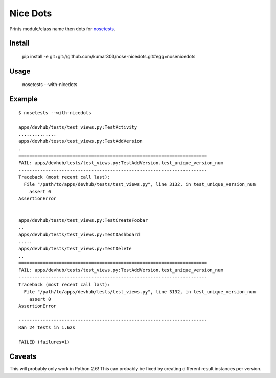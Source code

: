 ==============================
Nice Dots
==============================

Prints module/class name then dots for nosetests_.

.. _nosetests: http://somethingaboutorange.com/mrl/projects/nose/

Install
=======

  pip install -e git+git://github.com/kumar303/nose-nicedots.git#egg=nosenicedots

Usage
=====

  nosetests --with-nicedots

Example
=======

::

  $ nosetests --with-nicedots

  apps/devhub/tests/test_views.py:TestActivity
  ..............
  apps/devhub/tests/test_views.py:TestAddVersion
  .
  ======================================================================
  FAIL: apps/devhub/tests/test_views.py:TestAddVersion.test_unique_version_num
  ----------------------------------------------------------------------
  Traceback (most recent call last):
    File "/path/to/apps/devhub/tests/test_views.py", line 3132, in test_unique_version_num
      assert 0
  AssertionError


  apps/devhub/tests/test_views.py:TestCreateFoobar
  ..
  apps/devhub/tests/test_views.py:TestDashboard
  .....
  apps/devhub/tests/test_views.py:TestDelete
  ..
  ======================================================================
  FAIL: apps/devhub/tests/test_views.py:TestAddVersion.test_unique_version_num
  ----------------------------------------------------------------------
  Traceback (most recent call last):
    File "/path/to/apps/devhub/tests/test_views.py", line 3132, in test_unique_version_num
      assert 0
  AssertionError

  ----------------------------------------------------------------------
  Ran 24 tests in 1.62s

  FAILED (failures=1)

Caveats
=======

This will probably only work in Python 2.6!  This can probably be fixed by creating different result instances per version.
